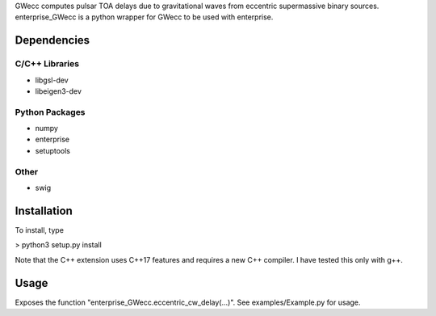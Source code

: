 GWecc computes pulsar TOA delays due to gravitational waves from eccentric supermassive binary sources. 
enterprise_GWecc is a python wrapper for GWecc to be used with enterprise.

============
Dependencies
============

C/C++ Libraries
***************
* libgsl-dev
* libeigen3-dev

Python Packages
***************
* numpy
* enterprise
* setuptools

Other
*****
* swig

============
Installation
============

To install, type

> python3 setup.py install

Note that the C++ extension uses C++17 features and requires a new C++ compiler. I have tested this only with g++.

=====
Usage
=====
Exposes the function "enterprise_GWecc.eccentric_cw_delay(...)". See examples/Example.py for usage.